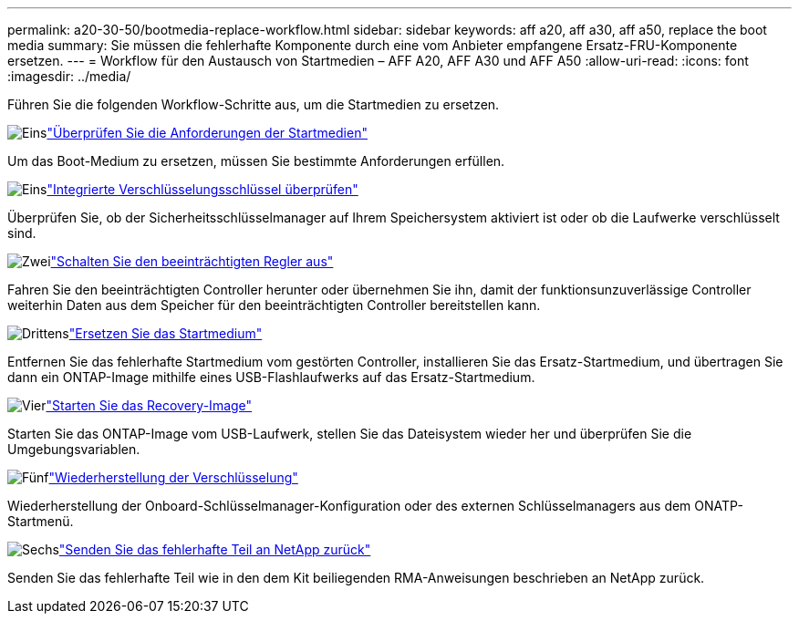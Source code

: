 ---
permalink: a20-30-50/bootmedia-replace-workflow.html 
sidebar: sidebar 
keywords: aff a20, aff a30, aff a50, replace the boot media 
summary: Sie müssen die fehlerhafte Komponente durch eine vom Anbieter empfangene Ersatz-FRU-Komponente ersetzen. 
---
= Workflow für den Austausch von Startmedien – AFF A20, AFF A30 und AFF A50
:allow-uri-read: 
:icons: font
:imagesdir: ../media/


[role="lead"]
Führen Sie die folgenden Workflow-Schritte aus, um die Startmedien zu ersetzen.

.image:https://raw.githubusercontent.com/NetAppDocs/common/main/media/number-1.png["Eins"]link:bootmedia-replace-requirements.html["Überprüfen Sie die Anforderungen der Startmedien"]
[role="quick-margin-para"]
Um das Boot-Medium zu ersetzen, müssen Sie bestimmte Anforderungen erfüllen.

.image:https://raw.githubusercontent.com/NetAppDocs/common/main/media/number-2.png["Eins"]link:bootmedia-encryption-preshutdown-checks.html["Integrierte Verschlüsselungsschlüssel überprüfen"]
[role="quick-margin-para"]
Überprüfen Sie, ob der Sicherheitsschlüsselmanager auf Ihrem Speichersystem aktiviert ist oder ob die Laufwerke verschlüsselt sind.

.image:https://raw.githubusercontent.com/NetAppDocs/common/main/media/number-3.png["Zwei"]link:bootmedia-shutdown.html["Schalten Sie den beeinträchtigten Regler aus"]
[role="quick-margin-para"]
Fahren Sie den beeinträchtigten Controller herunter oder übernehmen Sie ihn, damit der funktionsunzuverlässige Controller weiterhin Daten aus dem Speicher für den beeinträchtigten Controller bereitstellen kann.

.image:https://raw.githubusercontent.com/NetAppDocs/common/main/media/number-4.png["Drittens"]link:bootmedia-replace.html["Ersetzen Sie das Startmedium"]
[role="quick-margin-para"]
Entfernen Sie das fehlerhafte Startmedium vom gestörten Controller, installieren Sie das Ersatz-Startmedium, und übertragen Sie dann ein ONTAP-Image mithilfe eines USB-Flashlaufwerks auf das Ersatz-Startmedium.

.image:https://raw.githubusercontent.com/NetAppDocs/common/main/media/number-5.png["Vier"]link:bootmedia-recovery-image-boot.html["Starten Sie das Recovery-Image"]
[role="quick-margin-para"]
Starten Sie das ONTAP-Image vom USB-Laufwerk, stellen Sie das Dateisystem wieder her und überprüfen Sie die Umgebungsvariablen.

.image:https://raw.githubusercontent.com/NetAppDocs/common/main/media/number-6.png["Fünf"]link:bootmedia-encryption-restore.html["Wiederherstellung der Verschlüsselung"]
[role="quick-margin-para"]
Wiederherstellung der Onboard-Schlüsselmanager-Konfiguration oder des externen Schlüsselmanagers aus dem ONATP-Startmenü.

.image:https://raw.githubusercontent.com/NetAppDocs/common/main/media/number-7.png["Sechs"]link:bootmedia-complete-rma.html["Senden Sie das fehlerhafte Teil an NetApp zurück"]
[role="quick-margin-para"]
Senden Sie das fehlerhafte Teil wie in den dem Kit beiliegenden RMA-Anweisungen beschrieben an NetApp zurück.
